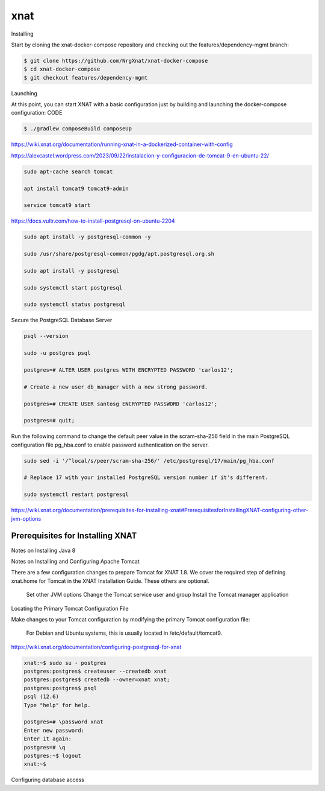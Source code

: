 xnat
====

Installing

Start by cloning the xnat-docker-compose repository and checking out the features/dependency-mgmt branch:

.. code:: Bash

   $ git clone https://github.com/NrgXnat/xnat-docker-compose
   $ cd xnat-docker-compose
   $ git checkout features/dependency-mgmt

Launching

At this point, you can start XNAT with a basic configuration just by building and launching the docker-compose configuration:
CODE

.. code:: Bash

   $ ./gradlew composeBuild composeUp

https://wiki.xnat.org/documentation/running-xnat-in-a-dockerized-container-with-config


https://alexcastel.wordpress.com/2023/09/22/instalacion-y-configuracion-de-tomcat-9-en-ubuntu-22/

.. code:: Bash

   sudo apt-cache search tomcat

   apt install tomcat9 tomcat9-admin

   service tomcat9 start

https://docs.vultr.com/how-to-install-postgresql-on-ubuntu-2204

.. code:: Bash

   sudo apt install -y postgresql-common -y

   sudo /usr/share/postgresql-common/pgdg/apt.postgresql.org.sh

   sudo apt install -y postgresql

   sudo systemctl start postgresql

   sudo systemctl status postgresql

Secure the PostgreSQL Database Server

.. code:: Bash

   psql --version
   
   sudo -u postgres psql

   postgres=# ALTER USER postgres WITH ENCRYPTED PASSWORD 'carlos12';
  
   # Create a new user db_manager with a new strong password.

   postgres=# CREATE USER santosg ENCRYPTED PASSWORD 'carlos12';

   postgres=# quit;


Run the following command to change the default peer value in the scram-sha-256 field in the main PostgreSQL configuration file pg_hba.conf to enable password authentication on the server.


.. code:: Bash

   sudo sed -i '/^local/s/peer/scram-sha-256/' /etc/postgresql/17/main/pg_hba.conf

   # Replace 17 with your installed PostgreSQL version number if it's different.

   sudo systemctl restart postgresql


https://wiki.xnat.org/documentation/prerequisites-for-installing-xnat#PrerequisitesforInstallingXNAT-configuring-other-jvm-options

Prerequisites for Installing XNAT
----------------------------------

Notes on Installing Java 8

Notes on Installing and Configuring Apache Tomcat

There are a few configuration changes to prepare Tomcat for XNAT 1.8. We cover the required step of defining xnat.home for Tomcat in the XNAT Installation Guide. These others are optional.

    Set other JVM options
    Change the Tomcat service user and group
    Install the Tomcat manager application


Locating the Primary Tomcat Configuration File

Make changes to your Tomcat configuration by modifying the primary Tomcat configuration file:

    For Debian and Ubuntu systems, this is usually located in /etc/default/tomcat9.

https://wiki.xnat.org/documentation/configuring-postgresql-for-xnat

.. code:: Bash

   xnat:~$ sudo su - postgres 
   postgres:postgres$ createuser --createdb xnat
   postgres:postgres$ createdb --owner=xnat xnat;
   postgres:postgres$ psql
   psql (12.6)
   Type "help" for help.

   postgres=# \password xnat
   Enter new password:
   Enter it again:
   postgres=# \q
   postgres:~$ logout
   xnat:~$

Configuring database access


